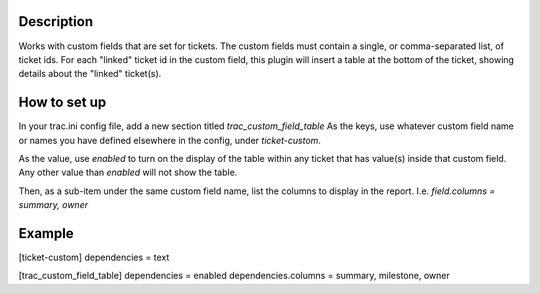 Description
=============
Works with custom fields that are set for tickets. The custom fields must
contain a single, or comma-separated list, of ticket ids. For each "linked"
ticket id in the custom field, this plugin will insert a table at the bottom
of the ticket, showing details about the "linked" ticket(s).

How to set up
=============
In your trac.ini config file, add a new section titled `trac_custom_field_table`
As the keys, use whatever custom field name or names you have defined elsewhere
in the config, under `ticket-custom`.

As the value, use `enabled` to turn on the display of the table within any
ticket that has value(s) inside that custom field. Any other value than
`enabled` will not show the table.

Then, as a sub-item under the same custom field name, list the columns to display
in the report. I.e. `field.columns = summary, owner`

Example
=======
[ticket-custom]
dependencies = text

[trac_custom_field_table]
dependencies = enabled
dependencies.columns = summary, milestone, owner

